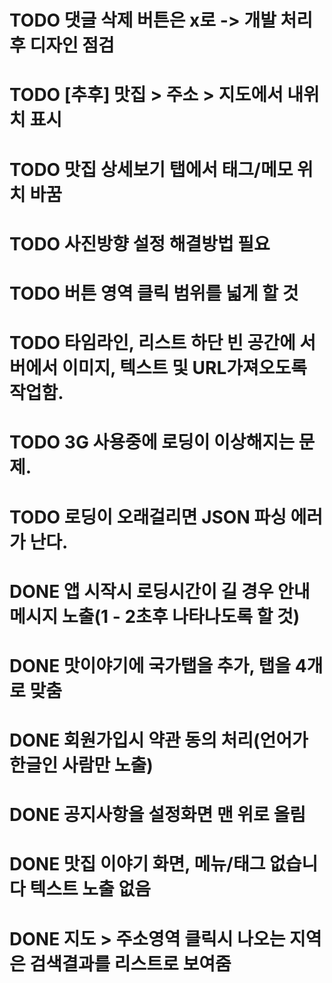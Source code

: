 * TODO 댓글 삭제 버튼은 x로 -> 개발 처리후 디자인 점검
* TODO [추후] 맛집 > 주소 > 지도에서 내위치 표시
* TODO 맛집 상세보기 탭에서 태그/메모 위치 바꿈
* TODO 사진방향 설정 해결방법 필요
* TODO 버튼 영역 클릭 범위를 넓게 할 것
* TODO 타임라인, 리스트 하단 빈 공간에 서버에서 이미지, 텍스트 및 URL가져오도록 작업함.


* TODO 3G 사용중에 로딩이 이상해지는 문제.
* TODO 로딩이 오래걸리면 JSON 파싱 에러가 난다.

* DONE 앱 시작시 로딩시간이 길 경우 안내메시지 노출(1 - 2초후 나타나도록 할 것)
  CLOSED: [2011-09-27 Tue 14:35]

* DONE 맛이야기에 국가탭을 추가, 탭을 4개로 맞춤
  CLOSED: [2011-09-27 Tue 16:45]

* DONE 회원가입시 약관 동의 처리(언어가 한글인 사람만 노출)
  CLOSED: [2011-09-27 Tue 16:45]

* DONE 공지사항을 설정화면 맨 위로 올림
  CLOSED: [2011-09-27 Tue 17:56]

* DONE 맛집 이야기 화면, 메뉴/태그 없습니다 텍스트 노출 없음
  CLOSED: [2011-09-27 Tue 17:59]
* DONE 지도 > 주소영역 클릭시 나오는 지역은 검색결과를 리스트로 보여줌
  CLOSED: [2011-09-27 Tue 21:49]
